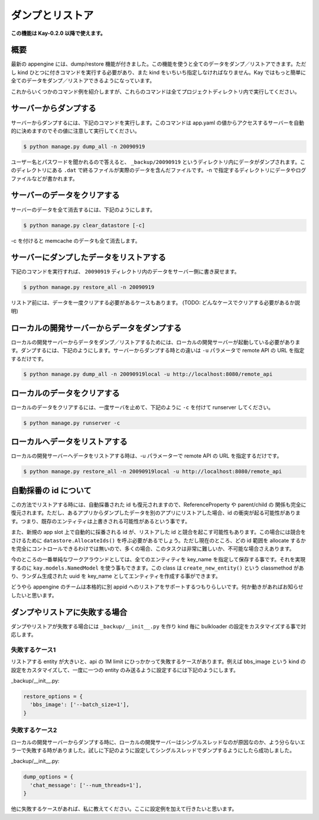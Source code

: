 ================
ダンプとリストア
================

**この機能は Kay-0.2.0 以降で使えます。**

概要
----

最新の appengine には、dump/restore 機能が付きました。この機能を使うと全てのデータをダンプ／リストアできます。ただし kind ひとつに付きコマンドを実行する必要があり、また kind をいちいち指定しなければなりません。Kay ではもっと簡単に全てのデータをダンプ／リストアできるようになっています。

これからいくつかのコマンド例を紹介しますが、これらのコマンドは全てプロジェクトディレクトリ内で実行してください。


サーバーからダンプする
----------------------

サーバーからダンプするには、下記のコマンドを実行します。このコマンドは app.yaml の値からアクセスするサーバーを自動的に決めますのでその値に注意して実行してください。

.. code-block:: bash

  $ python manage.py dump_all -n 20090919

ユーザー名とパスワードを聞かれるので答えると、 ``_backup/20090919`` というディレクトリ内にデータがダンプされます。このディレクトリにある ``.dat`` で終るファイルが実際のデータを含んだファイルです。-n で指定するディレクトリにデータやログファイルなどが書かれます。


サーバーのデータをクリアする
----------------------------

サーバーのデータを全て消去するには、下記のようにします。

.. code-block:: bash

  $ python manage.py clear_datastore [-c]

-c を付けると memcache のデータも全て消去します。


サーバーにダンプしたデータをリストアする
----------------------------------------

下記のコマンドを実行すれば、 ``20090919`` ディレクトリ内のデータをサーバー側に書き戻せます。


.. code-block:: bash

  $ python manage.py restore_all -n 20090919

リストア前には、データを一度クリアする必要があるケースもあります。
(TODO: どんなケースでクリアする必要があるか説明)


ローカルの開発サーバーからデータをダンプする
--------------------------------------------

ローカルの開発サーバーからデータをダンプ／リストアするためには、ローカルの開発サーバーが起動している必要があります。ダンプするには、下記のようにします。サーバーからダンプする時との違いは ``-u`` パラメータで remote API の URL を指定するだけです。

.. code-block:: bash

  $ python manage.py dump_all -n 20090919local -u http://localhost:8080/remote_api


ローカルのデータをクリアする
----------------------------

ローカルのデータをクリアするには、一度サーバを止めて、下記のように ``-c`` を付けて runserver してください。

.. code-block:: bash

  $ python manage.py runserver -c


ローカルへデータをリストアする
------------------------------

ローカルの開発サーバーへデータをリストアする時は、-u パラメーターで remote API の URL を指定するだけです。

.. code-block:: bash

  $ python manage.py restore_all -n 20090919local -u http://localhost:8080/remote_api


自動採番の id について
----------------------

この方法でリストアする時には、自動採番された id も復元されますので、ReferenceProperty や parent/child の 関係も完全に復元されます。ただし、あるアプリからダンプしたデータを別のアプリにリストアした場合、id の衝突が起る可能性があります。つまり、既存のエンティティは上書きされる可能性があるという事です。

また、新規の app slot 上で自動的に採番される id が、リストアした id と競合を起こす可能性もあります。この場合には競合をさけるために ``datastore.AllocateIds()`` を呼ぶ必要があるでしょう。ただし現在のところ、どの id 範囲を allocate するかを完全にコントロールできるわけでは無いので、多くの場合、このタスクは非常に難しいか、不可能な場合さえあります。

今のところの一番単純なワークアラウンドとしては、全てのエンティティを key_name を指定して保存する事です。それを実現するのに ``kay.models.NamedModel`` を使う事もできます。この class は ``create_new_entity()`` という classmethod があり、ランダム生成された uuid を key_name としてエンティティを作成する事ができます。

どうやら appengine のチームは本格的に別 appid へのリストアをサポートするつもりらしいです。何か動きがあればお知らせしたいと思います。


ダンプやリストアに失敗する場合
------------------------------

ダンプやリストアが失敗する場合には ``_backup/__init__.py`` を作り kind 毎に bulkloader の設定をカスタマイズする事で対応します。

失敗するケース1
===============

リストアする entity が大きいと、api の 1M limit にひっかかって失敗するケースがあります。例えば bbs_image という kind の設定をカスタマイズして、一度に一つの entity のみ送るように設定するには下記のようにします。

_backup/__init__.py:

.. code-block:: python

   restore_options = {
     'bbs_image': ['--batch_size=1'],
   }

失敗するケース2
===============

ローカルの開発サーバーからダンプする時に、ローカルの開発サーバーはシングルスレッドなのが原因なのか、よう分らないエラーで失敗する時がありました。試しに下記のように設定してシングルスレッドでダンプするようにしたら成功しました。

_backup/__init__.py:

.. code-block:: python
 
   dump_options = {
     'chat_message': ['--num_threads=1'],
   }

他に失敗するケースがあれば、私に教えてください。ここに設定例を加えて行きたいと思います。
